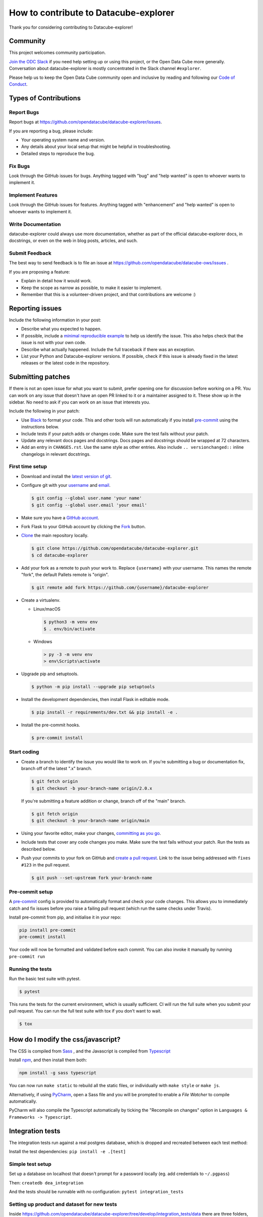 How to contribute to Datacube-explorer
======================================

Thank you for considering contributing to Datacube-explorer!

Community
---------

This project welcomes community participation.

`Join the ODC Slack <http://slack.opendatacube.org>`__ if you need help
setting up or using this project, or the Open Data Cube more generally.
Conversation about datacube-explorer is mostly concentrated in the Slack
channel ``#explorer``.

Please help us to keep the Open Data Cube community open and inclusive by
reading and following our `Code of Conduct <code-of-conduct.md>`__.

Types of Contributions
----------------------

Report Bugs
~~~~~~~~~~~

Report bugs at https://github.com/opendatacube/datacube-explorer/issues.

If you are reporting a bug, please include:

* Your operating system name and version.
* Any details about your local setup that might be helpful in troubleshooting.
* Detailed steps to reproduce the bug.

Fix Bugs
~~~~~~~~

Look through the GitHub issues for bugs. Anything tagged with "bug"
and "help wanted" is open to whoever wants to implement it.

Implement Features
~~~~~~~~~~~~~~~~~~

Look through the GitHub issues for features. Anything tagged with "enhancement"
and "help wanted" is open to whoever wants to implement it.

Write Documentation
~~~~~~~~~~~~~~~~~~~

datacube-explorer could always use more documentation, whether as part of the
official datacube-explorer docs, in docstrings, or even on the web in blog posts,
articles, and such.

Submit Feedback
~~~~~~~~~~~~~~~

The best way to send feedback is to file an issue at https://github.com/opendatacube/datacube-ows/issues .

If you are proposing a feature:

* Explain in detail how it would work.
* Keep the scope as narrow as possible, to make it easier to implement.
* Remember that this is a volunteer-driven project, and that contributions
  are welcome :)

Reporting issues
----------------

Include the following information in your post:

-   Describe what you expected to happen.
-   If possible, include a `minimal reproducible example`_ to help us
    identify the issue. This also helps check that the issue is not with
    your own code.
-   Describe what actually happened. Include the full traceback if there
    was an exception.
-   List your Python and Datacube-explorer versions. If possible, check if this
    issue is already fixed in the latest releases or the latest code in
    the repository.

.. _minimal reproducible example: https://stackoverflow.com/help/minimal-reproducible-example


Submitting patches
------------------

If there is not an open issue for what you want to submit, prefer
opening one for discussion before working on a PR. You can work on any
issue that doesn't have an open PR linked to it or a maintainer assigned
to it. These show up in the sidebar. No need to ask if you can work on
an issue that interests you.

Include the following in your patch:

-   Use `Black`_ to format your code. This and other tools will run
    automatically if you install `pre-commit`_ using the instructions
    below.
-   Include tests if your patch adds or changes code. Make sure the test
    fails without your patch.
-   Update any relevant docs pages and docstrings. Docs pages and
    docstrings should be wrapped at 72 characters.
-   Add an entry in ``CHANGES.rst``. Use the same style as other
    entries. Also include ``.. versionchanged::`` inline changelogs in
    relevant docstrings.

.. _Black: https://black.readthedocs.io
.. _pre-commit: https://pre-commit.com


First time setup
~~~~~~~~~~~~~~~~

-   Download and install the `latest version of git`_.
-   Configure git with your `username`_ and `email`_.

    .. code-block:: text

        $ git config --global user.name 'your name'
        $ git config --global user.email 'your email'

-   Make sure you have a `GitHub account`_.
-   Fork Flask to your GitHub account by clicking the `Fork`_ button.
-   `Clone`_ the main repository locally.

    .. code-block:: text

        $ git clone https://github.com/opendatacube/datacube-explorer.git
        $ cd datacube-explorer

-   Add your fork as a remote to push your work to. Replace
    ``{username}`` with your username. This names the remote "fork", the
    default Pallets remote is "origin".

    .. code-block:: text

        $ git remote add fork https://github.com/{username}/datacube-explorer

-   Create a virtualenv.


    - Linux/macOS

      .. code-block:: text

         $ python3 -m venv env
         $ . env/bin/activate

    - Windows

      .. code-block:: text

         > py -3 -m venv env
         > env\Scripts\activate

-   Upgrade pip and setuptools.

    .. code-block:: text

        $ python -m pip install --upgrade pip setuptools

-   Install the development dependencies, then install Flask in editable
    mode.

    .. code-block:: text

        $ pip install -r requirements/dev.txt && pip install -e .

-   Install the pre-commit hooks.

    .. code-block:: text

        $ pre-commit install

.. _latest version of git: https://git-scm.com/downloads
.. _username: https://docs.github.com/en/github/using-git/setting-your-username-in-git
.. _email: https://docs.github.com/en/github/setting-up-and-managing-your-github-user-account/setting-your-commit-email-address
.. _GitHub account: https://github.com/join
.. _Fork: https://github.com/opendatacube/datacube-explorer.git
.. _Clone: https://docs.github.com/en/github/getting-started-with-github/fork-a-repo#step-2-create-a-local-clone-of-your-fork


Start coding
~~~~~~~~~~~~

-   Create a branch to identify the issue you would like to work on. If
    you're submitting a bug or documentation fix, branch off of the
    latest ".x" branch.

    .. code-block:: text

        $ git fetch origin
        $ git checkout -b your-branch-name origin/2.0.x

    If you're submitting a feature addition or change, branch off of the
    "main" branch.

    .. code-block:: text

        $ git fetch origin
        $ git checkout -b your-branch-name origin/main

-   Using your favorite editor, make your changes,
    `committing as you go`_.
-   Include tests that cover any code changes you make. Make sure the
    test fails without your patch. Run the tests as described below.
-   Push your commits to your fork on GitHub and
    `create a pull request`_. Link to the issue being addressed with
    ``fixes #123`` in the pull request.

    .. code-block:: text

        $ git push --set-upstream fork your-branch-name

.. _committing as you go: https://dont-be-afraid-to-commit.readthedocs.io/en/latest/git/commandlinegit.html#commit-your-changes
.. _create a pull request: https://docs.github.com/en/github/collaborating-with-issues-and-pull-requests/creating-a-pull-request


Pre-commit setup
~~~~~~~~~~~~~~~~

A `pre-commit <https://pre-commit.com/>`__ config is provided to automatically format
and check your code changes. This allows you to immediately catch and fix
issues before you raise a failing pull request (which run the same checks under
Travis).

Install pre-commit from pip, and initialise it in your repo:

.. code-block:: text

    pip install pre-commit
    pre-commit install

Your code will now be formatted and validated before each commit. You can also
invoke it manually by running ``pre-commit run``


Running the tests
~~~~~~~~~~~~~~~~~

Run the basic test suite with pytest.

.. code-block:: text

    $ pytest

This runs the tests for the current environment, which is usually
sufficient. CI will run the full suite when you submit your pull
request. You can run the full test suite with tox if you don't want to
wait.

.. code-block:: text

    $ tox


How do I modify the css/javascript?
---------------------------------------

The CSS is compiled from `Sass <https://sass-lang.com/>`__ , and the Javascript is compiled from
`Typescript <https://www.typescriptlang.org/>`__

Install `npm <https://www.npmjs.com/get-npm>`__, and then install them both:

.. code-block:: text

    npm install -g sass typescript

You can now run ``make static`` to rebuild all the static files, or
individually with ``make style`` or ``make js``.

Alternatively, if using `PyCharm <https://www.jetbrains.com/pycharm>`__, open a
Sass file and you will be prompted to enable a `File Watcher` to
compile automatically.

PyCharm will also compile the Typescript automatically by ticking
the "Recompile on changes" option in ``Languages & Frameworks ->
Typescript``.


Integration tests
-----------------

The integration tests run against a real postgres database, which is dropped and
recreated between each test method:

Install the test dependencies: ``pip install -e .[test]``

Simple test setup
~~~~~~~~~~~~~~~~~~~

Set up a database on localhost that doesn't prompt for a password locally (eg. add credentials to ``~/.pgpass``)

Then: ``createdb dea_integration``

And the tests should be runnable with no configuration: ``pytest integration_tests``

Setting up product and dataset for new tests
~~~~~~~~~~~~~~~~~~~~~~~~~~~~~~~~~~~~~~~~~~~~~~

Inside https://github.com/opendatacube/datacube-explorer/tree/develop/integration_tests/data there are three folders, `ingestions`, `metadata` and `products`. For integration test to include a new metadata yaml, product yaml or ingestion yaml place the yaml files in the corresponding folders.

Then, to add sample datasets required for the test case, create a `.yaml` file with the product name and place all the sample datasets split by `---` in the yaml. Then at the beginning of the new `test_xyz.py` file place

.. code-block:: python

    from pathlib import Path

    import pytest
    from datacube.index.hl import Doc2Dataset
    from datacube.utils import read_documents

    TEST_DATA_DIR = Path(__file__).parent / "data"


    @pytest.fixture(scope="module", autouse=True)
    def populate_index(dataset_loader, module_dea_index):
        """
        Index populated with example datasets. Assumes our tests wont modify the data!

        It's module-scoped as it's expensive to populate.
        """
        dataset_count = 0
        create_dataset = Doc2Dataset(module_dea_index)
        for _, s2_dataset_doc in read_documents(TEST_DATA_DIR / "s2_l2a-sample.yaml"):
            try:
                dataset, err = create_dataset(
                    s2_dataset_doc, "file://example.com/test_dataset/"
                )
                assert dataset is not None, err
                created = module_dea_index.datasets.add(dataset)
                assert created.type.name == "s2_l2a"
                dataset_count += 1
            except AttributeError as ae:
                assert dataset_count == 5
                print(ae)
            assert dataset_count == 5
        return module_dea_index


if the sample dataset yaml file is too big, run `gzip **yaml**` and append the required `yaml.gz` to `conftest.py` `populated_index` fixture

.. code-block:: python

    from pathlib import Path

    import pytest

    TEST_DATA_DIR = Path(__file__).parent / "data"


    @pytest.fixture(scope="module")
    def populated_index(dataset_loader, module_dea_index):
        loaded = dataset_loader(
            "pq_count_summary", TEST_DATA_DIR / "pq_count_summary.yaml.gz"
        )
        assert loaded == 20
        return module_dea_index


Custom test configuration (using other hosts, postgres servers)
~~~~~~~~~~~~~~~~~~~~~~~~~~~~~~~~~~~~~~~~~~~~~~~~~~~~~~~~~~~~~~~

Add a ``.datacube_integration.conf`` file to your home directory in the same format as
`datacube config files <https://datacube-core.readthedocs.io/en/latest/user/config.html#runtime-config>`__

(You might already have one if you run datacube's integration tests)

Then run pytest: ``pytest integration_tests``

__Warning__ All data in this database will be dropped while running tests. Use a separate one from your normal development db.

Docker for Development and running tests
~~~~~~~~~~~~~~~~~~~~~~~~~~~~~~~~~~~~~~~~~

You need to have Docker and Docker Compose installed on your system.

To create your environment, run `make up` or `docker-compose up`.

You need an ODC database, so you'll need to refer to the `ODC docs <https://datacube-core.readthedocs.io/en/latest/>`__ for help on indexing, but you can create the database by running ``make initdb`` or ``docker-compose exec explorer datacube system init``. (This is not enough, you still need to add a product and index datasets.)

When you have some ODC data indexed, you can run ``make index`` to create the Explorer indexes.

Once Explorer indexes have been created, you can browse the running application at `http://localhost:5000 <http://localhost:5000>`__

You can run tests by first creating a test database ``make create-test-db-docker`` and then running tests with ``make test-docker``.

And you can run a single test in Docker using a command like this: ``docker-compose --file docker-compose.yml run explorer pytest integration_tests/test_dataset_listing.py``


Docker-compose for Development and running tests
~~~~~~~~~~~~~~~~~~~~~~~~~~~~~~~~~~~~~~~~~~~~~~~~

edit `.docker/settings_docker.py` and setup application config.
Then `docker-compose -f docker-compose.yml -f docker-compose.override.yml up` to bring up explorer docker with database, explorer with settings



Building the docs
~~~~~~~~~~~~~~~~~

Build the docs in the ``docs`` directory using Sphinx.

.. code-block:: text

    $ python3 -m pip install sphinx datacube-explorer
    $ cd docs
    $ make html

Open ``_build/html/index.html`` in your browser to view the docs.

Read more about `Sphinx <https://www.sphinx-doc.org/en/stable/>`__.
